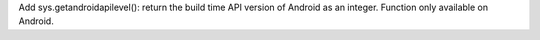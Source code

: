Add sys.getandroidapilevel(): return the build time API version of Android
as an integer. Function only available on Android.
